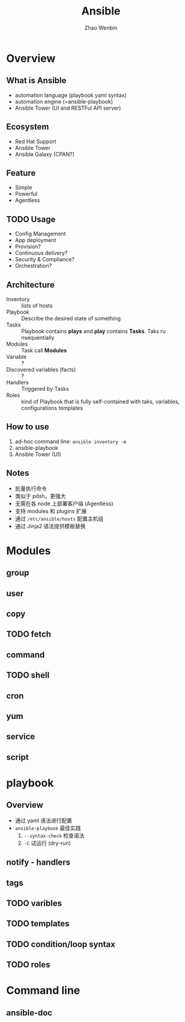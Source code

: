 #+TITLE: Ansible
#+AUTHOR: Zhao Wenbin

* Overview 

** What is Ansible

- automation language (playbook yaml syntax)
- automation engine (=ansible-playbook)
- Ansible Tower (UI and RESTFul API server)

** Ecosystem

- Red Hat Support
- Ansible Tower
- Ansible Galaxy (CPAN?)

** Feature

- Simple
- Powerful
- Agentless

** TODO Usage

- Config Management
- App deployment
- Provision?
- Continuous delivery?
- Security & Compliance?
- Orchestration?

** Architecture

- Inventory :: lists of hosts
- Playbook :: Describe the desired state of something
- Tasks :: Playbook contains *plays* and *play* contains *Tasks*. Taks ru nsequentially
- Modules :: Task call *Modules*
- Variable :: ?
- Discovered variables (facts) :: ?
- Handlers :: Triggered by Tasks
- Roles :: kind of Playbook that is fully self-contained with taks, variables, configurations templates

** How to use

1. ad-hoc command line: =ansible inventory -m=
2. ansible-playbook
3. Ansible Tower (UI)

** Notes

- 批量执行命令
- 类似于 pdsh，更强大
- 无需在各 node 上部署客户端 (Agentless)
- 支持 modules 和 plugins 扩展
- 通过 =/etc/ansible/hosts= 配置主机组
- 通过 Jinja2 语法提供模板替换


* Modules

** group

** user

** copy

** TODO fetch

** command

** TODO shell

** cron

** yum

** service

** script

* playbook

** Overview

- 通过 yaml 语法进行配置
- =ansible-playbook= 最佳实践
  1. =--syntax-check= 检查语法
  2. =-C= 试运行 (dry-run)


** notify - handlers

** tags

** TODO varibles

** TODO templates

** TODO condition/loop syntax

** TODO roles
* Command line

** ansible-doc


